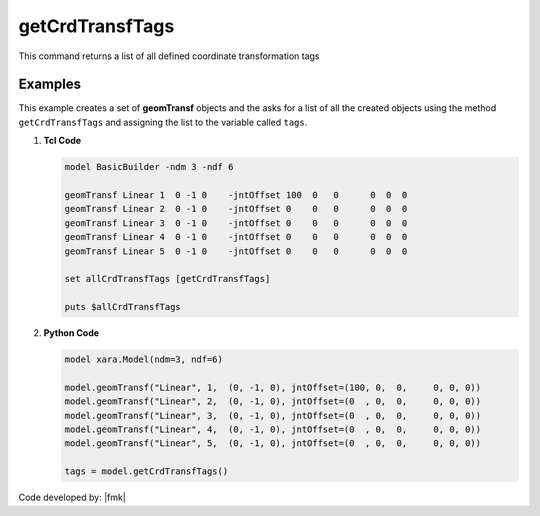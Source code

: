 .. _getCrdTransfTags:

getCrdTransfTags
****************

This command returns a list of all defined coordinate transformation tags

.. py:method:: Model.getCrdTransfTags()


Examples
--------

This example creates a set of **geomTransf** objects and the asks for a list of all the created objects using the 
method ``getCrdTransfTags`` and assigning the list to the variable called ``tags``.


1. **Tcl Code**

   .. code-block:: tcl

      model BasicBuilder -ndm 3 -ndf 6
      
      geomTransf Linear 1  0 -1 0    -jntOffset 100  0   0      0  0  0              
      geomTransf Linear 2  0 -1 0    -jntOffset 0    0   0      0  0  0              
      geomTransf Linear 3  0 -1 0    -jntOffset 0    0   0      0  0  0              
      geomTransf Linear 4  0 -1 0    -jntOffset 0    0   0      0  0  0              
      geomTransf Linear 5  0 -1 0    -jntOffset 0    0   0      0  0  0              
      
      set allCrdTransfTags [getCrdTransfTags]
      
      puts $allCrdTransfTags

2. **Python Code**

   .. code-block:: python

      model xara.Model(ndm=3, ndf=6)

      model.geomTransf("Linear", 1,  (0, -1, 0), jntOffset=(100, 0,  0,     0, 0, 0))
      model.geomTransf("Linear", 2,  (0, -1, 0), jntOffset=(0  , 0,  0,     0, 0, 0))
      model.geomTransf("Linear", 3,  (0, -1, 0), jntOffset=(0  , 0,  0,     0, 0, 0))
      model.geomTransf("Linear", 4,  (0, -1, 0), jntOffset=(0  , 0,  0,     0, 0, 0))
      model.geomTransf("Linear", 5,  (0, -1, 0), jntOffset=(0  , 0,  0,     0, 0, 0))

      tags = model.getCrdTransfTags()


Code developed by: |fmk|

